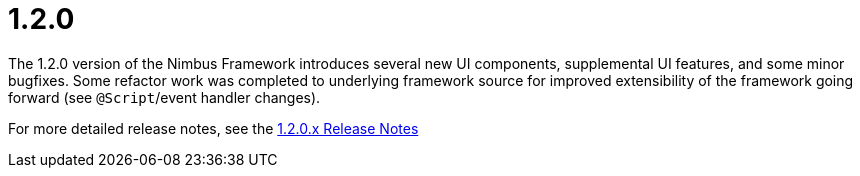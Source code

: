 [[release-notes-1.2.0]]
= 1.2.0

The 1.2.0 version of the Nimbus Framework introduces several new UI components, supplemental UI features, and some minor bugfixes. Some refactor work was completed  to underlying framework source for improved extensibility of the framework going forward (see `@Script`/event handler changes).

For more detailed release notes, see the link:release-notes/1.2.0.x.html[1.2.0.x Release Notes]
